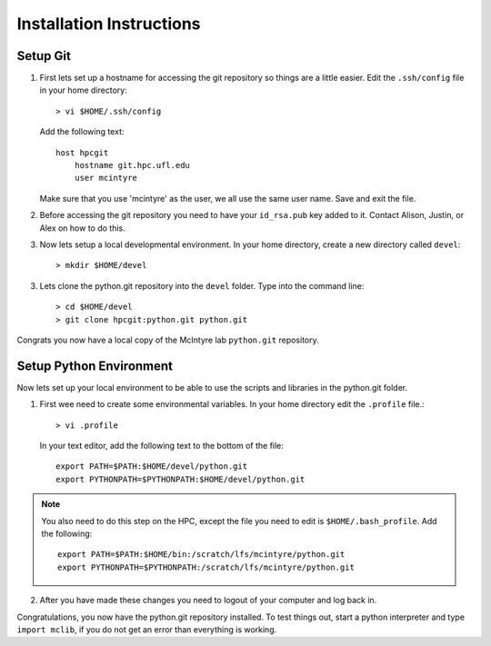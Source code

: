 Installation Instructions
=========================

Setup Git
----------

1. First lets set up a hostname for accessing the git repository so things are
   a little easier. Edit the ``.ssh/config`` file in your home directory::

      > vi $HOME/.ssh/config

   Add the following text::
					
    host hpcgit
        hostname git.hpc.ufl.edu
        user mcintyre

   Make sure that you use 'mcintyre' as the user, we all use the same user name.
   Save and exit the file.


2. Before accessing the git repository you need to have your ``id_rsa.pub`` key
   added to it. Contact Alison, Justin, or Alex on how to do this.


3. Now lets setup a local developmental environment. In your home directory,
   create a new directory called ``devel``::

    > mkdir $HOME/devel


3. Lets clone the python.git repository into the ``devel`` folder. Type into
   the command line::
	
    > cd $HOME/devel
    > git clone hpcgit:python.git python.git


Congrats you now have a local copy of the McIntyre lab ``python.git`` repository.

Setup Python Environment
-------------------------

Now lets set up your local environment to be able to use the scripts and
libraries in the python.git folder.

1. First wee need to create some environmental variables. In your home
   directory edit the ``.profile`` file.::

    > vi .profile

   In your text editor, add the following text to the bottom of the file::
					
    export PATH=$PATH:$HOME/devel/python.git
    export PYTHONPATH=$PYTHONPATH:$HOME/devel/python.git
					
.. note::

    You also need to do this step on the HPC, except the file you need to edit
    is ``$HOME/.bash_profile``. Add the following::

        export PATH=$PATH:$HOME/bin:/scratch/lfs/mcintyre/python.git
        export PYTHONPATH=$PYTHONPATH:/scratch/lfs/mcintyre/python.git


2. After you have made these changes you need to logout of your computer and
   log back in. 
   

Congratulations, you now have the python.git repository installed. To test things out, start a python interpreter and type ``import mclib``, if you do not get an error than everything is working.
